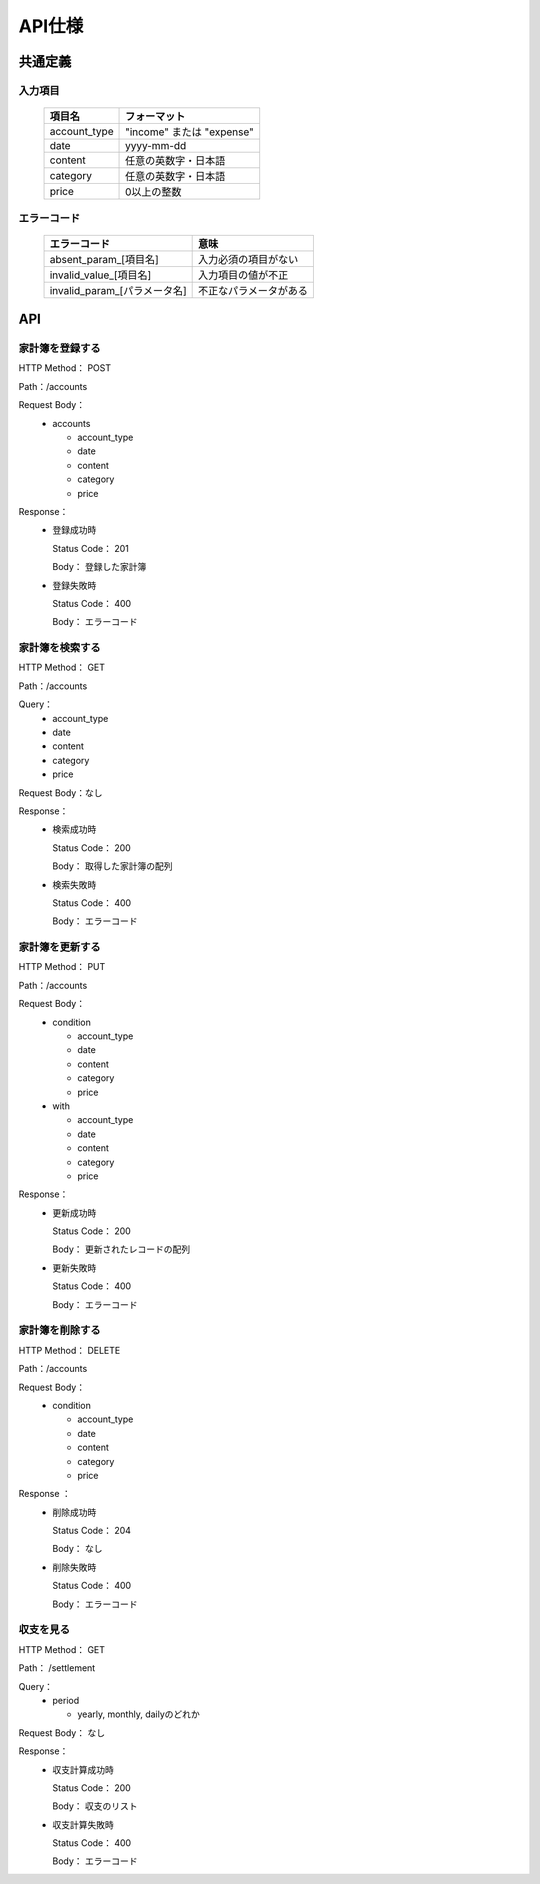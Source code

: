 API仕様
=======

共通定義
--------

入力項目
^^^^^^^^

  +-------------+------------------------------+
  |項目名       |フォーマット                  |
  +=============+==============================+
  | account_type| "income" または "expense"    |
  +-------------+------------------------------+
  |         date| yyyy-mm-dd                   |
  +-------------+------------------------------+
  |      content| 任意の英数字・日本語         |
  +-------------+------------------------------+
  |     category| 任意の英数字・日本語         |
  +-------------+------------------------------+
  |        price| 0以上の整数                  |
  +-------------+------------------------------+

エラーコード
^^^^^^^^^^^^

  +----------------------------+------------------------+
  |エラーコード                |意味                    |
  +============================+========================+
  |absent_param_[項目名]       |入力必須の項目がない    |
  +----------------------------+------------------------+
  |invalid_value_[項目名]      |入力項目の値が不正      |
  +----------------------------+------------------------+
  |invalid_param_[パラメータ名]|不正なパラメータがある  |
  +----------------------------+------------------------+

API
----

家計簿を登録する
^^^^^^^^^^^^^^^^

HTTP Method： POST

Path：/accounts

Request Body：
	- accounts

	  - account_type
	  - date
	  - content
	  - category
	  - price

Response：
	- 登録成功時

	  Status Code： 201

	  Body： 登録した家計簿

	- 登録失敗時

	  Status Code： 400

	  Body： エラーコード

家計簿を検索する
^^^^^^^^^^^^^^^^

HTTP Method： GET

Path：/accounts

Query：
	- account_type
	- date
	- content
	- category
	- price

Request Body：なし

Response：
	- 検索成功時

	  Status Code： 200
	  
	  Body： 取得した家計簿の配列

	- 検索失敗時

	  Status Code： 400

	  Body： エラーコード

家計簿を更新する
^^^^^^^^^^^^^^^^

HTTP Method： PUT

Path：/accounts

Request Body：
	- condition

	  - account_type
	  - date
	  - content
	  - category
	  - price

	- with

	  - account_type
	  - date
	  - content
	  - category
	  - price

Response：
	- 更新成功時

	  Status Code： 200

	  Body： 更新されたレコードの配列

	- 更新失敗時

	  Status Code： 400

	  Body： エラーコード

家計簿を削除する
^^^^^^^^^^^^^^^^

HTTP Method： DELETE

Path：/accounts

Request Body：
	- condition

	  - account_type
	  - date
	  - content
	  - category
	  - price

Response ：
	- 削除成功時

	  Status Code： 204

	  Body： なし

	- 削除失敗時

	  Status Code： 400

	  Body： エラーコード

収支を見る
^^^^^^^^^^

HTTP Method： GET

Path： /settlement

Query：
	- period

	  - yearly, monthly, dailyのどれか

Request Body： なし

Response：
	- 収支計算成功時

	  Status Code： 200

	  Body： 収支のリスト

	- 収支計算失敗時

	  Status Code： 400

	  Body： エラーコード
